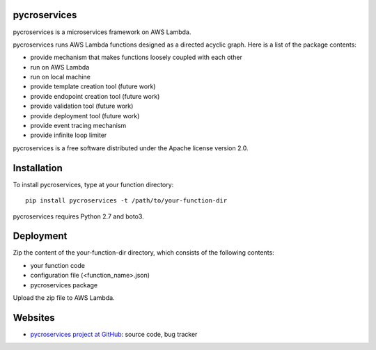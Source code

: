 pycroservices
=============
pycroservices is a microservices framework on AWS Lambda.

pycroservices runs AWS Lambda functions designed as a directed acyclic graph.
Here is a list of the package contents:

* provide mechanism that makes functions loosely coupled with each other

* run on AWS Lambda

* run on local machine

* provide template creation tool (future work)

* provide endopoint creation tool (future work)

* provide validation tool (future work)

* provide deployment tool (future work)

* provide event tracing mechanism

* provide infinite loop limiter

pycroservices is a free software distributed under the Apache license version 2.0.


Installation
============

To install pycroservices, type at your function directory::

    pip install pycroservices -t /path/to/your-function-dir

pycroservices requires Python 2.7 and boto3.


Deployment
==========

Zip the content of the your-function-dir directory, which consists of the following contents:

* your function code

* configuration file (<function_name>.json)

* pycroservices package

Upload the zip file to AWS Lambda.


Websites
========

* `pycroservices project at GitHub <https://github.com/snuffkingit/pycroservices>`_: source
  code, bug tracker
